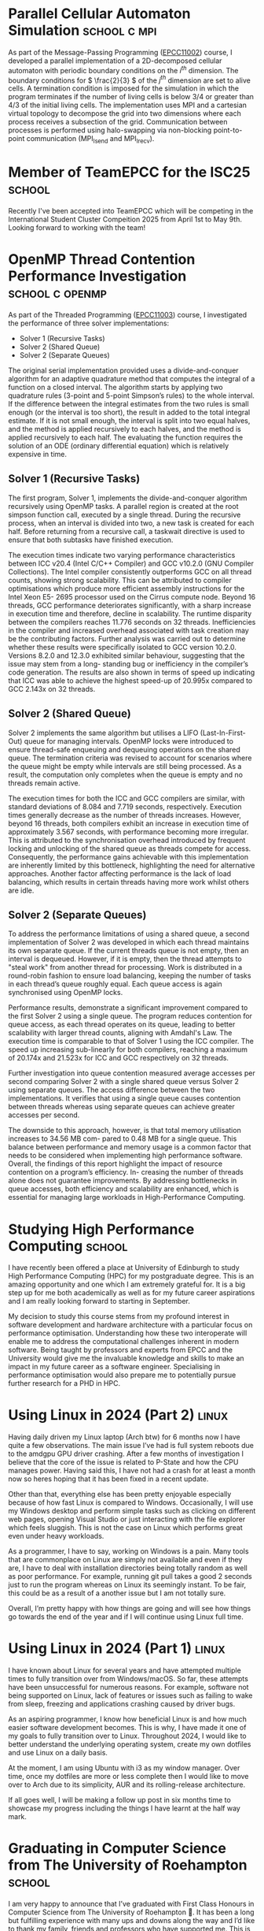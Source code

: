 #+hugo_base_dir: ../
#+hugo_section: posts

* Parallel Cellular Automaton Simulation :school:c:mpi:
:PROPERTIES:
:EXPORT_FILE_NAME: parallel-cellular-automaton-simulation
:EXPORT_HUGO_PUBLISHDATE: <2024-11-27 Wed>
:END:

As part of the Message-Passing Programming ([[http://www.drps.ed.ac.uk/24-25/dpt/cxepcc11002.htm][EPCC11002]]) course, I developed a
parallel implementation of a 2D-decomposed cellular automaton with periodic
boundary conditions on the \(i^{th} \) dimension. The boundary conditions for \(
\frac{2}{3} \)​ of the \( j^{th} \) dimension are set to alive cells. A
termination condition is imposed for the simulation in which the program
terminates if the number of living cells is below 3/4 or greater than 4/3 of the
initial living cells. The implementation uses MPI and a cartesian virtual
topology to decompose the grid into two dimensions where each process receives a
subsection of the grid. Communication between processes is performed using
halo-swapping via non-blocking point-to-point communication (MPI_Isend and
MPI_Irecv).

[[/img/posts/mpp-cellular-automaton.jpg]]

* Member of TeamEPCC for the ISC25 :school:
:PROPERTIES:
:EXPORT_FILE_NAME: member-of-teamepcc-for-the-isc25
:EXPORT_AUTHOR: Zakariya Oulhadj
:EXPORT_HUGO_PUBLISHDATE: <2024-10-29 Wed>
:END:

Recently I've been accepted into TeamEPCC which will be competing in the
International Student Cluster Compeition 2025 from April 1st to May 9th. Looking
forward to working with the team!

* OpenMP Thread Contention Performance Investigation :school:c:openmp:
:PROPERTIES:
:EXPORT_FILE_NAME: openmp-thread-contention-perf-investigation
:EXPORT_AUTHOR: Zakariya Oulhadj
:EXPORT_HUGO_PUBLISHDATE: <2024-10-25 Fri>
:END:

As part of the Threaded Programming ([[http://www.drps.ed.ac.uk/25-26/dpt/cxepcc11003.htm][EPCC11003]]) course, I investigated the
performance of three solver implementations:

- Solver 1 (Recursive Tasks)
- Solver 2 (Shared Queue)
- Solver 2 (Separate Queues)

The original serial implementation provided uses a divide-and-conquer algorithm
for an adaptive quadrature method that computes the integral of a function on a
closed interval. The algorithm starts by applying two quadrature rules (3-point
and 5-point Simpson’s rules) to the whole interval. If the difference between
the integral estimates from the two rules is small enough (or the interval is
too short), the result in added to the total integral estimate. If it is not
small enough, the interval is split into two equal halves, and the method is
applied recursively to each halves, and the method is applied recursively to
each half. The evaluating the function requires the solution of an ODE (ordinary
differential equation) which is relatively expensive in time.

** Solver 1 (Recursive Tasks)
The first program, Solver 1, implements the divide-and-conquer algorithm
recursively using OpenMP tasks. A parallel region is created at the root simpson
function call, executed by a single thread. During the recursive process, when
an interval is divided into two, a new task is created for each half. Before
returning from a recursive call, a taskwait directive is used to ensure that
both subtasks have finished execution.

The execution times indicate two varying performance characteristics between ICC
v20.4 (Intel C/C++ Compiler) and GCC v10.2.0 (GNU Compiler Collections). The
Intel compiler consistently outperforms GCC on all thread counts, showing strong
scalability. This can be attributed to compiler optimisations which produce more
efficient assembly instructions for the Intel Xeon E5- 2695 processor used on
the Cirrus compute node. Beyond 16 threads, GCC performance deteriorates
significantly, with a sharp increase in execution time and therefore, decline in
scalability. The runtime disparity between the compilers reaches 11.776 seconds
on 32 threads. Inefficiencies in the compiler and increased overhead associated
with task creation may be the contributing factors. Further analysis was carried
out to determine whether these results were specifically isolated to GCC version
10.2.0. Versions 8.2.0 and 12.3.0 exhibited similar behaviour, suggesting that
the issue may stem from a long- standing bug or inefficiency in the compiler’s
code generation. The results are also shown in terms of speed up indicating that
ICC was able to achieve the highest speed-up of 20.995x compared to GCC 2.143x
on 32 threads.

[[./img/posts/solver_1_execution_time.jpg]] [[./img/posts/solver_1_speed_up.jpg]]

** Solver 2 (Shared Queue)
Solver 2 implements the same algorithm but utilises a LIFO (Last-In-First-Out)
queue for managing intervals. OpenMP locks were introduced to ensure thread-safe
enqueuing and dequeuing operations on the shared queue. The termination criteria
was revised to account for scenarios where the queue might be empty while
intervals are still being processed. As a result, the computation only completes
when the queue is empty and no threads remain active.

The execution times for both the ICC and GCC compilers are similar, with
standard deviations of 8.084 and 7.719 seconds, respectively. Execution times
generally decrease as the number of threads increases. However, beyond 16
threads, both compilers exhibit an increase in execution time of approximately
3.567 seconds, with performance becoming more irregular. This is attributed to
the synchronisation overhead introduced by frequent locking and unlocking of the
shared queue as threads compete for access. Consequently, the performance gains
achievable with this implementation are inherently limited by this bottleneck,
highlighting the need for alternative approaches. Another factor affecting
performance is the lack of load balancing, which results in certain threads
having more work whilst others are idle.

[[./img/posts/solver_2_1_execution_time.jpg]] [[./img/posts/solver_2_1_speed_up.jpg]]

** Solver 2 (Separate Queues)
To address the performance limitations of using a shared queue, a second
implementation of Solver 2 was developed in which each thread maintains its own
separate queue. If the current threads queue is not empty, then an interval is
dequeued. However, if it is empty, then the thread attempts to "steal work" from
another thread for processing. Work is distributed in a round-robin fashion to
ensure load balancing, keeping the number of tasks in each thread’s queue
roughly equal. Each queue access is again synchronised using OpenMP locks.

Performance results, demonstrate a significant improvement compared to the first
Solver 2 using a single queue. The program reduces contention for queue access,
as each thread operates on its queue, leading to better scalability with larger
thread counts, aligning with Amdahl's Law. The execution time is comparable to
that of Solver 1 using the ICC compiler. The speed up increasing sub-linearly
for both compilers, reaching a maximum of 20.174x and 21.523x for ICC and GCC
respectively on 32 threads.


[[./img/posts/solver_2_2_execution_time.jpg]] [[./img/posts/solver_2_2_speed_up.jpg]]

Further investigation into queue contention measured average accesses per second
comparing Solver 2 with a single shared queue versus Solver 2 using separate
queues. The access difference between the two implementations. It verifies that
using a single queue causes contention between threads whereas using separate
queues can achieve greater accesses per second.

[[./img/posts/solver_2_1_vs_2_2_access_time.jpg]]

The downside to this approach, however, is that total memory utilisation
increases to 34.56 MB com- pared to 0.48 MB for a single queue. This balance
between performance and memory usage is a common factor that needs to be
considered when implementing high performance software. Overall, the findings of
this report highlight the impact of resource contention on a program’s
efficiency. In- creasing the number of threads alone does not guarantee
improvements. By addressing bottlenecks in queue accesses, both efficiency and
scalability are enhanced, which is essential for managing large workloads in
High-Performance Computing.
* Studying High Performance Computing :school:
:PROPERTIES:
:EXPORT_FILE_NAME: studying_hpc
:EXPORT_AUTHOR: Zakariya Oulhadj
:EXPORT_HUGO_PUBLISHDATE: <2024-06-02 Sun>
:END:

I have recently been offered a place at University of Edinburgh to study High
Performance Computing (HPC) for my postgraduate degree. This is an amazing
opportunity and one which I am extremely grateful for. It is a big step up for
me both academically as well as for my future career aspirations and I am really
looking forward to starting in September.

My decision to study this course stems from my profound interest in software
development and hardware architecture with a particular focus on performance
optimisation. Understanding how these two interoperate will enable me to address
the computational challenges inherent in modern software. Being taught by
professors and experts from EPCC and the University would give me the invaluable
knowledge and skills to make an impact in my future career as a software
engineer. Specialising in performance optimisation would also prepare me to
potentially pursue further research for a PHD in HPC.

[[/img/posts/edinburgh_university.jpg]]

* Using Linux in 2024 (Part 2) :linux:
:PROPERTIES:
:EXPORT_FILE_NAME: using-linux-in-2024-part-2
:EXPORT_AUTHOR: Zakariya Oulhadj
:EXPORT_HUGO_PUBLISHDATE: <2024-05-29 Wed>
:END:

Having daily driven my Linux laptop (Arch btw) for 6 months now I have quite a
few observations. The main issue I’ve had is full system reboots due to the
amdgpu GPU driver crashing. After a few months of investigation I believe that
the core of the issue is related to P-State and how the CPU manages power.
Having said this, I have not had a crash for at least a month now so heres
hoping that it has been fixed in a recent update.

Other than that, everything else has been pretty enjoyable especially because of
how fast Linux is compared to Windows. Occasionally, I will use my Windows
desktop and perform simple tasks such as clicking on different web pages,
opening Visual Studio or just interacting with the file explorer which feels
sluggish. This is not the case on Linux which performs great even under heavy
workloads.

As a programmer, I have to say, working on Windows is a pain. Many tools that
are commonplace on Linux are simply not available and even if they are, I have
to deal with installation directories being totally random as well as poor
performance. For example, running git pull takes a good 2 seconds just to run
the program whereas on Linux its seemingly instant. To be fair, this could be as
a result of a another issue but I am not totally sure.

Overall, I’m pretty happy with how things are going and will see how things go
towards the end of the year and if I will continue using Linux full time.

* Using Linux in 2024 (Part 1) :linux:
:PROPERTIES:
:EXPORT_FILE_NAME: using-linux-in-2024-part-1
:EXPORT_AUTHOR: Zakariya Oulhadj
:EXPORT_HUGO_PUBLISHDATE: <2024-01-29 Mon>
:END:


I have known about Linux for several years and have attempted multiple times to
fully transition over from Windows/macOS. So far, these attempts have been
unsuccessful for numerous reasons. For example, software not being supported on
Linux, lack of features or issues such as failing to wake from sleep, freezing
and applications crashing caused by driver bugs.

As an aspiring programmer, I know how beneficial Linux is and how much easier
software development becomes. This is why, I have made it one of my goals to
fully transition over to Linux. Throughout 2024, I would like to better
understand the underlying operating system, create my own dotfiles and use Linux
on a daily basis.

At the moment, I am using Ubuntu with i3 as my window manager. Over time, once
my dotfiles are more or less complete then I would like to move over to Arch due
to its simplicity, AUR and its rolling-release architecture.

If all goes well, I will be making a follow up post in six months time to
showcase my progress including the things I have learnt at the half way mark.

* Graduating in Computer Science from The University of Roehampton :school:
:PROPERTIES:
:EXPORT_FILE_NAME: graduating-in-computer-science
:EXPORT_AUTHOR: Zakariya Oulhadj
:EXPORT_HUGO_PUBLISHDATE: <2023-09-28 Thu>
:END:

I am very happy to announce that I’ve graduated with First Class Honours in
Computer Science from The University of Roehampton 🎉. It has been a long but
fulfilling experience with many ups and downs along the way and I’d like to
thank my family, friends and professors who have supported me. This is a big
milestone for me and one which can hopefully open the door for many
opportunities going forward.
